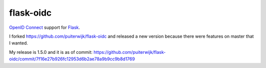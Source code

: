 flask-oidc
==========

`OpenID Connect <https://openid.net/connect/>`_ support for `Flask <http://flask.pocoo.org/>`_.


I forked https://github.com/puiterwijk/flask-oidc and released a new version because there were features on master that I wanted.

My release is 1.5.0 and it is as of commit: https://github.com/puiterwijk/flask-oidc/commit/7f16e27b926fc12953d6b2ae78a9b9cc9b8d1769

